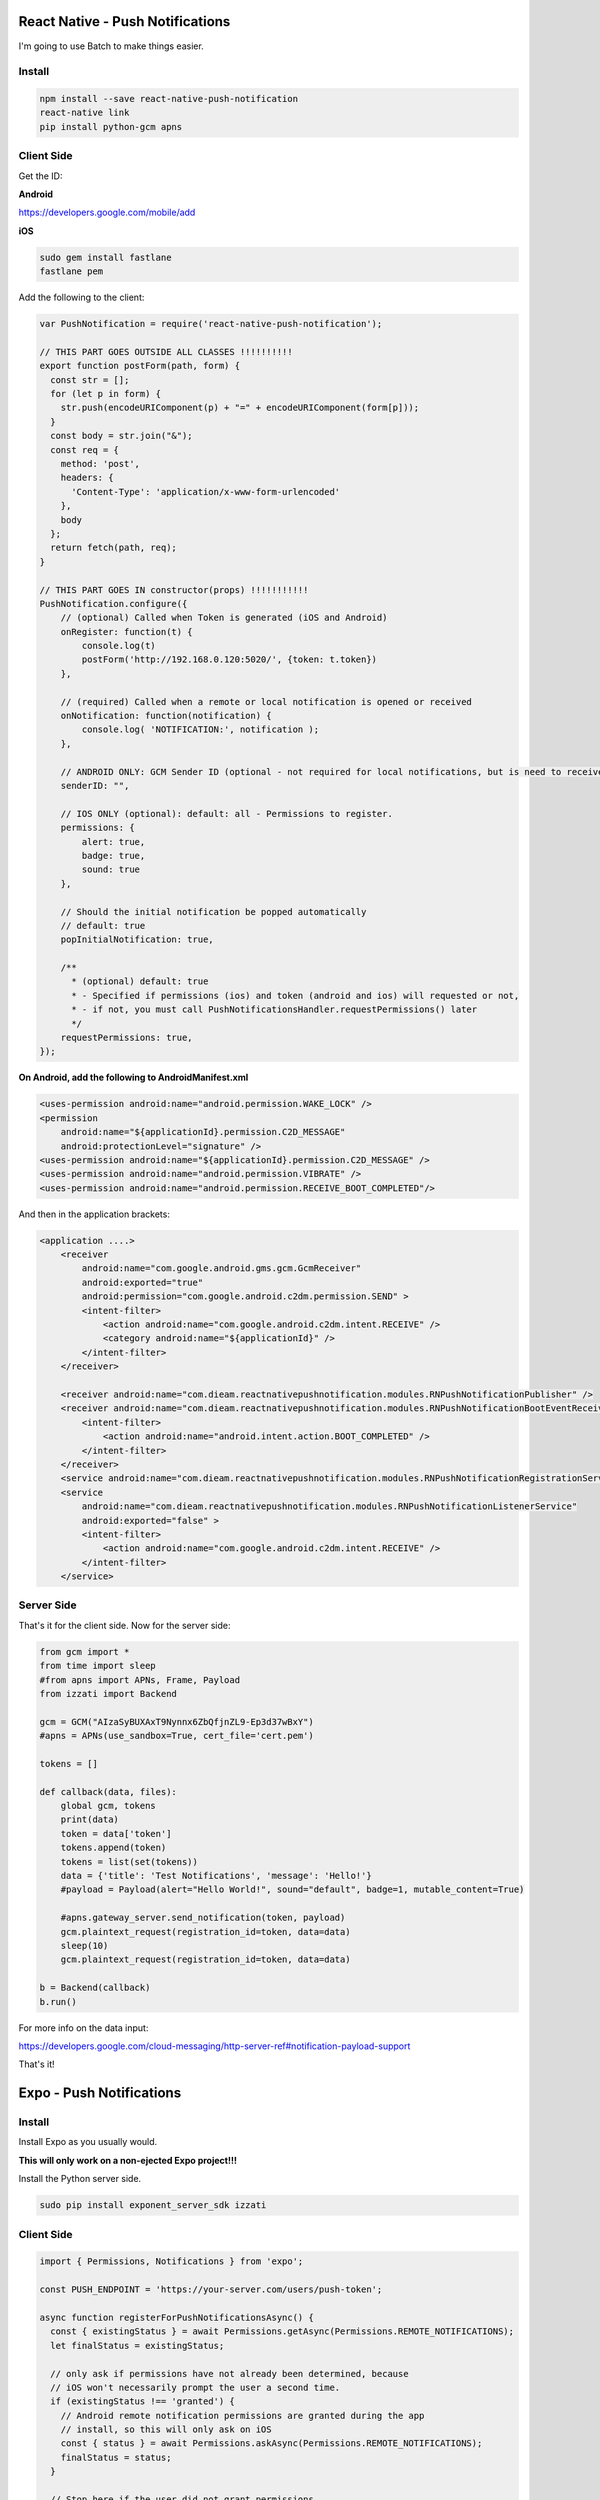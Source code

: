 React Native - Push Notifications
======================================


I'm going to use Batch to make things easier.

Install
-----------

.. code-block:: bash

    npm install --save react-native-push-notification
    react-native link
    pip install python-gcm apns

Client Side
-----------------

Get the ID:

**Android**

https://developers.google.com/mobile/add


**iOS**

.. code-block:: bash

    sudo gem install fastlane
    fastlane pem

Add the following to the client:

.. code-block:: javascript

    var PushNotification = require('react-native-push-notification');

    // THIS PART GOES OUTSIDE ALL CLASSES !!!!!!!!!!
    export function postForm(path, form) {
      const str = [];
      for (let p in form) {
        str.push(encodeURIComponent(p) + "=" + encodeURIComponent(form[p]));
      }
      const body = str.join("&");
      const req = {
        method: 'post',
        headers: {
          'Content-Type': 'application/x-www-form-urlencoded'
        },
        body
      };
      return fetch(path, req);
    }

    // THIS PART GOES IN constructor(props) !!!!!!!!!!!
    PushNotification.configure({
        // (optional) Called when Token is generated (iOS and Android)
        onRegister: function(t) {
            console.log(t)
            postForm('http://192.168.0.120:5020/', {token: t.token})
        },

        // (required) Called when a remote or local notification is opened or received
        onNotification: function(notification) {
            console.log( 'NOTIFICATION:', notification );
        },

        // ANDROID ONLY: GCM Sender ID (optional - not required for local notifications, but is need to receive remote push notifications)
        senderID: "",

        // IOS ONLY (optional): default: all - Permissions to register.
        permissions: {
            alert: true,
            badge: true,
            sound: true
        },

        // Should the initial notification be popped automatically
        // default: true
        popInitialNotification: true,

        /**
          * (optional) default: true
          * - Specified if permissions (ios) and token (android and ios) will requested or not,
          * - if not, you must call PushNotificationsHandler.requestPermissions() later
          */
        requestPermissions: true,
    });

**On Android, add the following to AndroidManifest.xml**

.. code-block:: xml

        <uses-permission android:name="android.permission.WAKE_LOCK" />
        <permission
            android:name="${applicationId}.permission.C2D_MESSAGE"
            android:protectionLevel="signature" />
        <uses-permission android:name="${applicationId}.permission.C2D_MESSAGE" />
        <uses-permission android:name="android.permission.VIBRATE" />
        <uses-permission android:name="android.permission.RECEIVE_BOOT_COMPLETED"/>

And then in the application brackets:

.. code-block:: xml

    <application ....>
        <receiver
            android:name="com.google.android.gms.gcm.GcmReceiver"
            android:exported="true"
            android:permission="com.google.android.c2dm.permission.SEND" >
            <intent-filter>
                <action android:name="com.google.android.c2dm.intent.RECEIVE" />
                <category android:name="${applicationId}" />
            </intent-filter>
        </receiver>

        <receiver android:name="com.dieam.reactnativepushnotification.modules.RNPushNotificationPublisher" />
        <receiver android:name="com.dieam.reactnativepushnotification.modules.RNPushNotificationBootEventReceiver">
            <intent-filter>
                <action android:name="android.intent.action.BOOT_COMPLETED" />
            </intent-filter>
        </receiver>
        <service android:name="com.dieam.reactnativepushnotification.modules.RNPushNotificationRegistrationService"/>
        <service
            android:name="com.dieam.reactnativepushnotification.modules.RNPushNotificationListenerService"
            android:exported="false" >
            <intent-filter>
                <action android:name="com.google.android.c2dm.intent.RECEIVE" />
            </intent-filter>
        </service>

Server Side
--------------

That's it for the client side. Now for the server side:

.. code-block:: python

    from gcm import *
    from time import sleep
    #from apns import APNs, Frame, Payload
    from izzati import Backend

    gcm = GCM("AIzaSyBUXAxT9Nynnx6ZbQfjnZL9-Ep3d37wBxY")
    #apns = APNs(use_sandbox=True, cert_file='cert.pem')

    tokens = []

    def callback(data, files):
        global gcm, tokens
        print(data)
        token = data['token']
        tokens.append(token)
        tokens = list(set(tokens))
        data = {'title': 'Test Notifications', 'message': 'Hello!'}
        #payload = Payload(alert="Hello World!", sound="default", badge=1, mutable_content=True)

        #apns.gateway_server.send_notification(token, payload)
        gcm.plaintext_request(registration_id=token, data=data)
        sleep(10)
        gcm.plaintext_request(registration_id=token, data=data)

    b = Backend(callback)
    b.run()


For more info on the data input:

https://developers.google.com/cloud-messaging/http-server-ref#notification-payload-support

That's it!

Expo - Push Notifications
===========================

Install
--------------

Install Expo as you usually would.

**This will only work on a non-ejected Expo project!!!**

Install the Python server side.

.. code-block:: bash

    sudo pip install exponent_server_sdk izzati

Client Side
----------------

.. code-block:: javascript

    import { Permissions, Notifications } from 'expo';

    const PUSH_ENDPOINT = 'https://your-server.com/users/push-token';

    async function registerForPushNotificationsAsync() {
      const { existingStatus } = await Permissions.getAsync(Permissions.REMOTE_NOTIFICATIONS);
      let finalStatus = existingStatus;

      // only ask if permissions have not already been determined, because
      // iOS won't necessarily prompt the user a second time.
      if (existingStatus !== 'granted') {
        // Android remote notification permissions are granted during the app
        // install, so this will only ask on iOS
        const { status } = await Permissions.askAsync(Permissions.REMOTE_NOTIFICATIONS);
        finalStatus = status;
      }

      // Stop here if the user did not grant permissions
      if (finalStatus !== 'granted') {
        return;
      }

      // Get the token that uniquely identifies this device
      let t = await Notifications.getExponentPushTokenAsync();

      // POST the token to our backend so we can use it to send pushes from there
      return fetch(PUSH_ENDPOINT, {
        method: 'POST',
        headers: {
          'Accept': 'application/json',
          'Content-Type': 'application/json',
        },
        body: JSON.stringify({
          token: t
        }),
      });
    }

The Server
-----------------

.. code-block:: python

    from exponent_server_sdk import DeviceNotRegisteredError
    from exponent_server_sdk import PushClient
    from exponent_server_sdk import PushMessage
    from exponent_server_sdk import PushResponseError
    from exponent_server_sdk import PushServerError
    from requests.exceptions import ConnectionError
    from requests.exceptions import HTTPError

    from izzati import Backend


    # Basic arguments. You should extend this function with the push features you
    # want to use, or simply pass in a `PushMessage` object.
    tokens = []

    def send_push_message(token, message, extra=None):
        try:
            response = PushClient().publish(
                PushMessage(to=token,
                            body=message,
                            data=extra))
        except PushServerError as exc:
            # Encountered some likely formatting/validation error.
            raise
        except (ConnectionError, HTTPError) as exc:
            # Encountered some Connection or HTTP error - retry a few times in
            # case it is transient.
            raise self.retry(exc=exc)

        try:
            # We got a response back, but we don't know whether it's an error yet.
            # This call raises errors so we can handle them with normal exception
            # flows.
            response.validate_response()
        except DeviceNotRegisteredError:
            # Mark the push token as inactive
            from notifications.models import PushToken
            PushToken.objects.filter(token=token).update(active=False)
        except PushResponseError as exc:
            raise self.retry(exc=exc)

    def register_token(data, files):
        global tokens
        tokens.append(data['token'])

    b = Backend(register_token)
    b.run()
